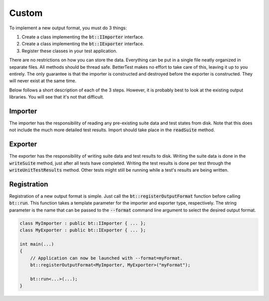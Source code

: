 Custom
======

To implement a new output format, you must do 3 things:

1. Create a class implementing the :code:`bt::IImporter` interface.
2. Create a class implementing the :code:`bt::IExporter` interface.
3. Register these classes in your test application.

There are no restrictions on how you can store the data. Everything can be put in a single file neatly organized in
separate files. All methods should be thread safe. BetterTest makes no effort to take care of this, leaving it up to you
entirely. The only guarantee is that the importer is constructed and destroyed before the exporter is constructed. They
will never exist at the same time.

Below follows a short description of each of the 3 steps. However, it is probably best to look at the existing output
libraries. You will see that it's not that difficult.

Importer
--------

The importer has the responsibility of reading any pre-existing suite data and test states from disk. Note that this
does not include the much more detailed test results. Import should take place in the :code:`readSuite` method.

Exporter
--------

The exporter has the responsibility of writing suite data and test results to disk. Writing the suite data is done in
the :code:`writeSuite` method, just after all tests have completed. Writing the test results is done per test through
the :code:`writeUnitTestResults` method. Other tests might still be running while a test's results are being written.

Registration
------------

Registration of a new output format is simple. Just call the :code:`bt::registerOutputFormat` function before calling
:code:`bt::run`. This function takes a template parameter for the importer and exporter type, respectively. The string
parameter is the name that can be passed to the :code:`--format` command line argument to select the desired output
format.

.. code-block:: cpp

    class MyImporter : public bt::IImporter { ... };
    class MyExporter : public bt::IExporter { ... };

    int main(...)
    {
        // Application can now be launched with --format=myFormat.
        bt::registerOutputFormat<MyImporter, MyExporter>("myFormat");

        bt::run<...>(...);
    }
